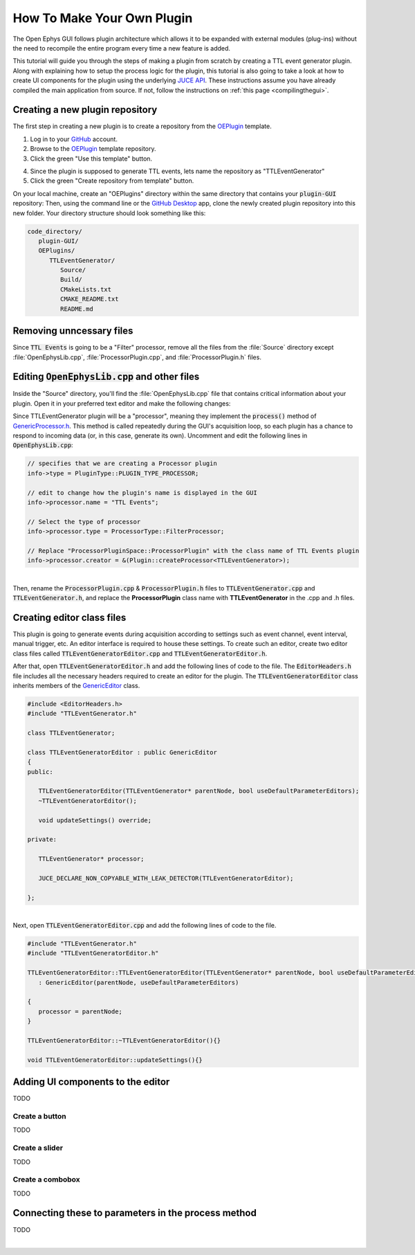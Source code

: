 .. _howtomakeyourownplugin:
.. role:: raw-html-m2r(raw)
   :format: html

How To Make Your Own Plugin
============================

The Open Ephys GUI follows plugin architecture which allows it to be expanded with external modules (plug-ins) without the need to recompile the entire program every time a new feature is added. 

This tutorial will guide you through the steps of making a plugin from scratch by creating a TTL event generator plugin. Along with explaining how to setup the process logic for the plugin, this tutorial is also going to take a look at how to create UI components for the plugin using the underlying `JUCE API <https://juce.com/>`__. These instructions assume you have already compiled the main application from source. If not, follow the instructions on :ref:`this page <compilingthegui>`.

Creating a new plugin repository
#################################

The first step in creating a new plugin is to create a repository from the `OEPlugin <https://github.com/open-ephys-plugins/OEPlugin>`__ template.

1. Log in to your `GitHub <https://github.com/>`__ account.

2. Browse to the `OEPlugin <https://github.com/open-ephys-plugins/OEPlugin>`__ template repository.

3. Click the green "Use this template" button.

.. image:: ../_static/images/tutorials/makeyourownplugin/makeyourownplugin-01.png
  :alt: OEPlugin Template Repository

4. Since the plugin is supposed to generate TTL events, lets name the repository as "TTLEventGenerator"

5. Click the green "Create repository from template" button.

.. image:: ../_static/images/tutorials/makeyourownplugin/makeyourownplugin-02.png
  :alt: Create TTLEventGenerator Repository

On your local machine, create an "OEPlugins" directory within the same directory that contains your :code:`plugin-GUI` repository: Then, using the command line or the `GitHub Desktop <https://desktop.github.com/>`__ app, clone the newly created plugin repository into this new folder. Your directory structure should look something like this:

.. code-block:: 

   code_directory/
      plugin-GUI/
      OEPlugins/
         TTLEventGenerator/
            Source/
            Build/
            CMakeLists.txt
            CMAKE_README.txt
            README.md


Removing unncessary files
#################################

Since :code:`TTL Events` is going to be a "Filter" processor, remove all the files from the :file:`Source` directory except :file:`OpenEphysLib.cpp`, :file:`ProcessorPlugin.cpp`, and :file:`ProcessorPlugin.h` files.

Editing :code:`OpenEphysLib.cpp` and other files
#################################################

Inside the "Source" directory, you'll find the :file:`OpenEphysLib.cpp` file that contains critical information about your plugin. Open it in your preferred text editor and make the following changes:

Since TTLEventGenerator plugin will be a "processor", meaning they implement the :code:`process()` method of `GenericProcessor.h <https://github.com/open-ephys/plugin-GUI/blob/master/Source/Processors/GenericProcessor/GenericProcessor.h>`__. This method is called repeatedly during the GUI's acquisition loop, so each plugin has a chance to respond to incoming data (or, in this case, generate its own). Uncomment and edit the following lines in :code:`OpenEphysLib.cpp`:

.. code-block:: c++
   
   // specifies that we are creating a Processor plugin
   info->type = PluginType::PLUGIN_TYPE_PROCESSOR;

   // edit to change how the plugin's name is displayed in the GUI
   info->processor.name = "TTL Events"; 

   // Select the type of processor
   info->processor.type = ProcessorType::FilterProcessor; 

   // Replace "ProcessorPluginSpace::ProcessorPlugin" with the class name of TTL Events plugin
   info->processor.creator = &(Plugin::createProcessor<TTLEventGenerator>);

|
| Then, rename the :code:`ProcessorPlugin.cpp` & :code:`ProcessorPlugin.h` files to :code:`TTLEventGenerator.cpp` and :code:`TTLEventGenerator.h`, and replace the **ProcessorPlugin** class name with **TTLEventGenerator** in the .cpp and .h files.

Creating editor class files
#################################

This plugin is going to generate events during acquisition according to settings such as event channel, event interval, manual trigger, etc. An editor interface is required to house these settings. To create such an editor, create two editor class files called :code:`TTLEventGeneratorEditor.cpp` and :code:`TTLEventGeneratorEditor.h`.

After that, open :code:`TTLEventGeneratorEditor.h` and add the following lines of code to the file. The :code:`EditorHeaders.h` file includes all the necessary headers required to create an editor for the plugin. The :code:`TTLEventGeneratorEditor` class inherits members of the `GenericEditor <https://github.com/open-ephys/plugin-GUI/blob/master/Source/Processors/Editors/GenericEditor.h>`__ class. 

.. code-block:: c++

   #include <EditorHeaders.h>
   #include "TTLEventGenerator.h"

   class TTLEventGenerator;

   class TTLEventGeneratorEditor : public GenericEditor
   {
   public:

      TTLEventGeneratorEditor(TTLEventGenerator* parentNode, bool useDefaultParameterEditors);
      ~TTLEventGeneratorEditor();

      void updateSettings() override;

   private:

      TTLEventGenerator* processor;

      JUCE_DECLARE_NON_COPYABLE_WITH_LEAK_DETECTOR(TTLEventGeneratorEditor);

   };

|
| Next, open :code:`TTLEventGeneratorEditor.cpp` and add the following lines of code to the file.

.. code-block:: c++

   #include "TTLEventGenerator.h"
   #include "TTLEventGeneratorEditor.h"

   TTLEventGeneratorEditor::TTLEventGeneratorEditor(TTLEventGenerator* parentNode, bool useDefaultParameterEditors = true)
      : GenericEditor(parentNode, useDefaultParameterEditors)

   {
      processor = parentNode;
   }

   TTLEventGeneratorEditor::~TTLEventGeneratorEditor(){}

   void TTLEventGeneratorEditor::updateSettings(){}


Adding UI components to the editor
####################################

TODO

Create a button
----------------

TODO

Create a slider
----------------

TODO

Create a combobox
------------------

TODO



Connecting these to parameters in the process method
#####################################################

TODO


|

